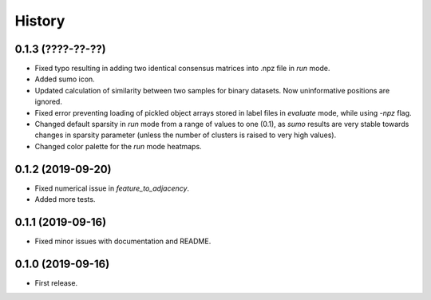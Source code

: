 .. :changelog:

History
=======
0.1.3 (????-??-??)
------------------
* Fixed typo resulting in adding two identical consensus matrices into .npz file in *run* mode.
* Added sumo icon.
* Updated calculation of similarity between two samples for binary datasets. Now uninformative positions are ignored.
* Fixed error preventing loading of pickled object arrays stored in label files in *evaluate* mode, while using *-npz* flag.
* Changed default sparsity in *run* mode from a range of values to one (0.1), as *sumo* results are very stable towards changes in sparsity parameter (unless the number of clusters is raised to very high values).
* Changed color palette for the *run* mode heatmaps.

0.1.2 (2019-09-20)
------------------
* Fixed numerical issue in *feature_to_adjacency*.
* Added more tests.

0.1.1 (2019-09-16)
------------------
* Fixed minor issues with documentation and README.

0.1.0 (2019-09-16)
------------------
* First release.